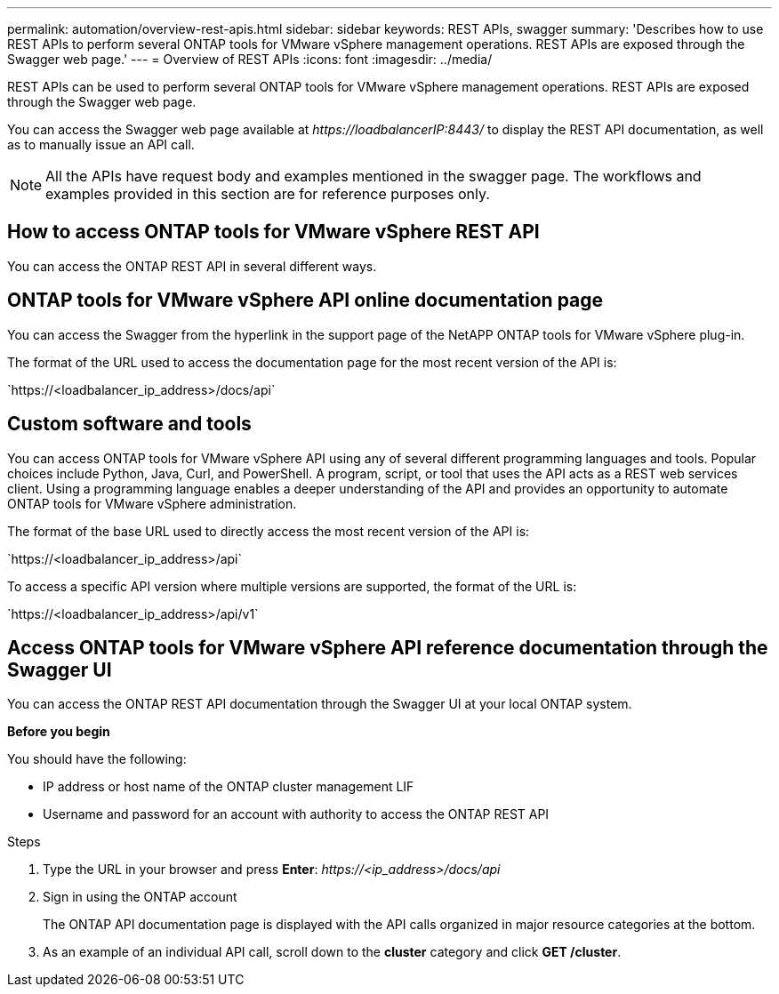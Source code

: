 ---
permalink: automation/overview-rest-apis.html
sidebar: sidebar
keywords: REST APIs, swagger
summary: 'Describes how to use REST APIs to perform several ONTAP tools for VMware vSphere management operations. REST APIs are exposed through the Swagger web page.'
---
= Overview of REST APIs
:icons: font
:imagesdir: ../media/

[.lead]
REST APIs can be used to perform several ONTAP tools for VMware vSphere management operations. REST APIs are exposed through the Swagger web page.

You can access the Swagger web page available at _\https://loadbalancerIP:8443/_ to display the REST API documentation, as well as to manually issue an API call.
[NOTE]
All the APIs have request body and examples mentioned in the swagger page. The workflows and examples provided in this section are for reference purposes only. 

== How to access ONTAP tools for VMware vSphere REST API

You can access the ONTAP REST API in several different ways.

== ONTAP tools for VMware vSphere API online documentation page

You can access the Swagger from the hyperlink in the support page of the NetAPP ONTAP tools for VMware vSphere plug-in.

The format of the URL used to access the documentation page for the most recent version of the API is:

\`https://<loadbalancer_ip_address>/docs/api`

== Custom software and tools

You can access ONTAP tools for VMware vSphere API using any of several different programming languages and tools. Popular choices include Python, Java, Curl, and PowerShell. A program, script, or tool that uses the API acts as a REST web services client. Using a programming language enables a deeper understanding of the API and provides an opportunity to automate ONTAP tools for VMware vSphere administration.

The format of the base URL used to directly access the most recent version of the API is:

\`https://<loadbalancer_ip_address>/api`

To access a specific API version where multiple versions are supported, the format of the URL is:

\`https://<loadbalancer_ip_address>/api/v1`

== Access ONTAP tools for VMware vSphere API reference documentation through the Swagger UI

You can access the ONTAP REST API documentation through the Swagger UI at your local ONTAP system.

*Before you begin*

You should have the following:

• IP address or host name of the ONTAP cluster management LIF
• Username and password for an account with authority to access the ONTAP REST API

.Steps

. Type the URL in your browser and press *Enter*:
_\https://<ip_address>/docs/api_
. Sign in using the ONTAP account
+
The ONTAP API documentation page is displayed with the API calls organized in major resource
categories at the bottom.
. As an example of an individual API call, scroll down to the *cluster* category and click *GET /cluster*.